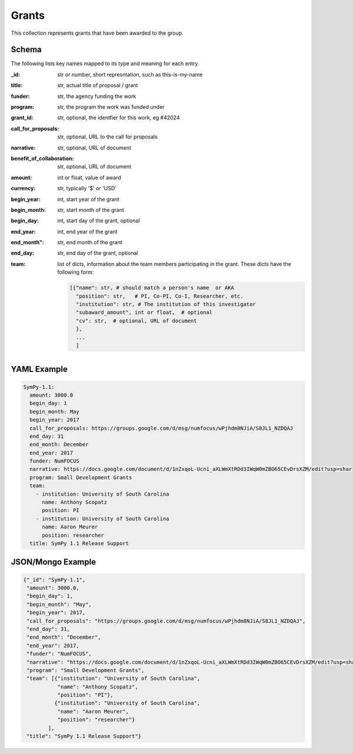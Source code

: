 Grants
============
This collection represents grants that have been awarded to the group.

Schema
------
The following lists key names mapped to its type and meaning for each entry.

:_id: str or number, short represntation, such as this-is-my-name
:title: str, actual title of proposal / grant
:funder: str, the agency funding the work
:program: str, the program the work was funded under
:grant_id: str, optional, the identfier for this work, eg #42024
:call_for_proposals: str,  optional, URL to the call for proposals
:narrative: str, optional, URL of document
:benefit_of_collaboration: str, optional, URL of document
:amount: int or float, value of award
:currency: str, typically '$' or 'USD'
:begin_year: int, start year of the grant
:begin_month: str, start month of the grant
:begin_day: int,  start day of the grant, optional
:end_year: int, end year of the grant
:end_month": str, end month of the grant
:end_day: str, end day of the grant, optional
:team: list of dicts, information about the team members participating in the grant.
    These dicts have the following form:

    .. code-block:: python

        [{"name": str, # should match a person's name  or AKA
          "position": str,   # PI, Co-PI, Co-I, Researcher, etc.
          "institution": str, # The institution of this investigator
          "subaward_amount", int or float,  # optional
          "cv": str,  # optional, URL of document
          },
          ...
          ]


YAML Example
------------

.. code-block:: yaml


    SymPy-1.1:
      amount: 3000.0
      begin_day: 1
      begin_month: May
      begin_year: 2017
      call_for_proposals: https://groups.google.com/d/msg/numfocus/wPjhdm8NJiA/S8JL1_NZDQAJ
      end_day: 31
      end_month: December
      end_year: 2017
      funder: NumFOCUS
      narrative: https://docs.google.com/document/d/1nZxqoL-Ucni_aXLWmXtRDd3IWqW0mZBO65CEvDrsXZM/edit?usp=sharing
      program: Small Development Grants
      team:
        - institution: University of South Carolina
          name: Anthony Scopatz
          position: PI
        - institution: University of South Carolina
          name: Aaron Meurer
          position: researcher
      title: SymPy 1.1 Release Support



JSON/Mongo Example
------------------

.. code-block:: json

    {"_id": "SymPy-1.1",
     "amount": 3000.0,
     "begin_day": 1,
     "begin_month": "May",
     "begin_year": 2017,
     "call_for_proposals": "https://groups.google.com/d/msg/numfocus/wPjhdm8NJiA/S8JL1_NZDQAJ",
     "end_day": 31,
     "end_month": "December",
     "end_year": 2017,
     "funder": "NumFOCUS",
     "narrative": "https://docs.google.com/document/d/1nZxqoL-Ucni_aXLWmXtRDd3IWqW0mZBO65CEvDrsXZM/edit?usp=sharing",
     "program": "Small Development Grants",
     "team": [{"institution": "University of South Carolina",
               "name": "Anthony Scopatz",
               "position": "PI"},
              {"institution": "University of South Carolina",
               "name": "Aaron Meurer",
               "position": "researcher"}
            ],
     "title": "SymPy 1.1 Release Support"}
